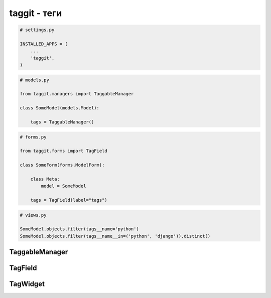 taggit - теги
=============

.. code-block:: py

    # settings.py

    INSTALLED_APPS = (
        ...
        'taggit',
    )

.. code-block:: py

    # models.py

    from taggit.managers import TaggableManager

    class SomeModel(models.Model):

        tags = TaggableManager()

.. code-block:: py

    # forms.py

    from taggit.forms import TagField

    class SomeForm(forms.ModelForm):

        class Meta:
            model = SomeModel

        tags = TagField(label="tags")

.. code-block:: py

    # views.py

    SomeModel.objects.filter(tags__name='python')
    SomeModel.objects.filter(tags__name__in=('python', 'django')).distinct()


TaggableManager
---------------

.. py:class:: taggit.managers.TaggableManager(blank, verbose_name, help_text)

    Менеджер, реализующий возможность работы с тегами.


    .. py:method:: add(*tag_names)

        Добавляет теги

        .. code-block:: py

            record.tags.add("python")
            record.save()


    .. py:method:: all()

        Возвращает все теги

        .. code-block:: py

            post.tags.all()
            # [<Tag: jazz>, ...]


    .. py:method:: clear()

        Удаляет все теги

        .. code-block:: py

            record.tags.clear()
            record.save()

    .. py:method:: remove(*tag_names)

        Удаляет теги

        .. code-block:: py

            record.tags.remove("python", "django")
            record.save()

    .. py:method:: set(*tag_names)

        Удаляет все теги и записывает новые

        .. code-block:: py

            record.tags.set("python")
            record.save()






TagField
--------

.. py:class:: taggit.forms.TagField(label)

    Поле для формы

    * если введенная строка не содержит запятых, двойных кавычек,
      то каждое слово это отдельный тег

    * строки в двойных кавчках, считаются отдельными тегами

    * строки, разделенные запятыми считаются отдельными тегами


TagWidget
---------

.. py:class:: taggit.forms.TagWidget()

    HTML виджет

